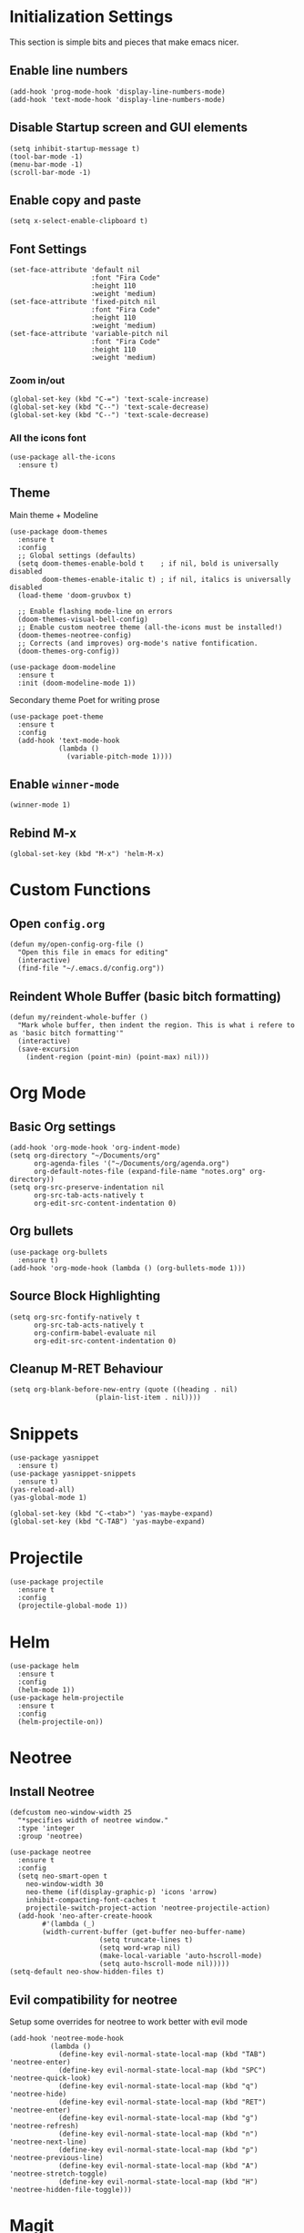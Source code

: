 * Initialization Settings
This section is simple bits and pieces that make emacs nicer.
** Enable line numbers
#+begin_src elisp
(add-hook 'prog-mode-hook 'display-line-numbers-mode)
(add-hook 'text-mode-hook 'display-line-numbers-mode)
#+end_src
** Disable Startup screen and GUI elements
#+begin_src elisp
(setq inhibit-startup-message t)
(tool-bar-mode -1)
(menu-bar-mode -1)
(scroll-bar-mode -1)
#+end_src
** Enable copy and paste
#+begin_src elisp
(setq x-select-enable-clipboard t)
#+end_src
** Font Settings
#+begin_src elisp
(set-face-attribute 'default nil
                    :font "Fira Code"
                    :height 110
                    :weight 'medium)
(set-face-attribute 'fixed-pitch nil
                    :font "Fira Code"
                    :height 110
                    :weight 'medium)
(set-face-attribute 'variable-pitch nil
                    :font "Fira Code"
                    :height 110
                    :weight 'medium)
#+end_src
*** Zoom in/out
#+begin_src elisp
(global-set-key (kbd "C-=") 'text-scale-increase)
(global-set-key (kbd "C--") 'text-scale-decrease)
(global-set-key (kbd "C--") 'text-scale-decrease)
#+end_src
*** All the icons font
#+begin_src elisp
(use-package all-the-icons
  :ensure t)
#+end_src
** Theme
Main theme + Modeline
#+begin_src elisp
(use-package doom-themes
  :ensure t
  :config
  ;; Global settings (defaults)
  (setq doom-themes-enable-bold t    ; if nil, bold is universally disabled
        doom-themes-enable-italic t) ; if nil, italics is universally disabled
  (load-theme 'doom-gruvbox t)

  ;; Enable flashing mode-line on errors
  (doom-themes-visual-bell-config)
  ;; Enable custom neotree theme (all-the-icons must be installed!)
  (doom-themes-neotree-config)
  ;; Corrects (and improves) org-mode's native fontification.
  (doom-themes-org-config))

(use-package doom-modeline
  :ensure t
  :init (doom-modeline-mode 1))
#+end_src

Secondary theme Poet for writing prose
#+begin_src elisp
(use-package poet-theme
  :ensure t
  :config
  (add-hook 'text-mode-hook
            (lambda ()
              (variable-pitch-mode 1))))
#+end_src

** Enable =winner-mode=
#+begin_src elisp
(winner-mode 1)
#+end_src
** Rebind M-x
#+begin_src elisp
(global-set-key (kbd "M-x") 'helm-M-x)
#+end_src
* Custom Functions
** Open =config.org=
#+begin_src elisp
(defun my/open-config-org-file ()
  "Open this file in emacs for editing"
  (interactive)
  (find-file "~/.emacs.d/config.org"))
#+end_src
** Reindent Whole Buffer (basic bitch formatting)
#+begin_src elisp
(defun my/reindent-whole-buffer ()
  "Mark whole buffer, then indent the region. This is what i refere to as 'basic bitch formatting'"
  (interactive)
  (save-excursion
    (indent-region (point-min) (point-max) nil)))
#+end_src

* Org Mode
** Basic Org settings
#+begin_src elisp
(add-hook 'org-mode-hook 'org-indent-mode)
(setq org-directory "~/Documents/org"
      org-agenda-files '("~/Documents/org/agenda.org")
      org-default-notes-file (expand-file-name "notes.org" org-directory))
(setq org-src-preserve-indentation nil
      org-src-tab-acts-natively t
      org-edit-src-content-indentation 0)
#+end_src
** Org bullets
#+begin_src elisp
(use-package org-bullets
  :ensure t)
(add-hook 'org-mode-hook (lambda () (org-bullets-mode 1)))
#+end_src

** Source Block Highlighting
#+begin_src elisp
(setq org-src-fontify-natively t
      org-src-tab-acts-natively t
      org-confirm-babel-evaluate nil
      org-edit-src-content-indentation 0)
#+end_src

** Cleanup M-RET Behaviour
#+begin_src elisp
(setq org-blank-before-new-entry (quote ((heading . nil)
					 (plain-list-item . nil))))
#+end_src
* Snippets
#+begin_src elisp
(use-package yasnippet
  :ensure t)
(use-package yasnippet-snippets
  :ensure t)
(yas-reload-all)
(yas-global-mode 1)

(global-set-key (kbd "C-<tab>") 'yas-maybe-expand)
(global-set-key (kbd "C-TAB") 'yas-maybe-expand)
#+end_src
* Projectile
#+begin_src elisp
(use-package projectile
  :ensure t
  :config
  (projectile-global-mode 1))
#+end_src
* Helm
#+begin_src elisp
(use-package helm
  :ensure t
  :config
  (helm-mode 1))
(use-package helm-projectile
  :ensure t
  :config
  (helm-projectile-on))
#+end_src
* Neotree
** Install Neotree
#+begin_src elisp
(defcustom neo-window-width 25
  "*specifies width of neotree window."
  :type 'integer
  :group 'neotree)

(use-package neotree
  :ensure t
  :config
  (setq neo-smart-open t
	neo-window-width 30
	neo-theme (if(display-graphic-p) 'icons 'arrow)
	inhibit-compacting-font-caches t
	projectile-switch-project-action 'neotree-projectile-action)
  (add-hook 'neo-after-create-hoook
	    #'(lambda (_)
		(width-current-buffer (get-buffer neo-buffer-name)
				      (setq truncate-lines t)
				      (setq word-wrap nil)
				      (make-local-variable 'auto-hscroll-mode)
				      (setq auto-hscroll-mode nil)))))
(setq-default neo-show-hidden-files t)
#+end_src

** Evil compatibility for neotree
Setup some overrides for neotree to work better with evil mode
#+begin_src elisp
(add-hook 'neotree-mode-hook
          (lambda ()
            (define-key evil-normal-state-local-map (kbd "TAB") 'neotree-enter)
            (define-key evil-normal-state-local-map (kbd "SPC") 'neotree-quick-look)
            (define-key evil-normal-state-local-map (kbd "q") 'neotree-hide)
            (define-key evil-normal-state-local-map (kbd "RET") 'neotree-enter)
            (define-key evil-normal-state-local-map (kbd "g") 'neotree-refresh)
            (define-key evil-normal-state-local-map (kbd "n") 'neotree-next-line)
            (define-key evil-normal-state-local-map (kbd "p") 'neotree-previous-line)
            (define-key evil-normal-state-local-map (kbd "A") 'neotree-stretch-toggle)
            (define-key evil-normal-state-local-map (kbd "H") 'neotree-hidden-file-toggle)))
#+end_src
* Magit
** Install magit
#+begin_src elisp
(use-package magit
  :ensure t)
#+end_src
* Evil Mode
** Evil mode + Evil Collection
#+begin_src elisp
(use-package evil
  :ensure t
  :init      ;; tweak evil's configuration before loading it
  (setq evil-want-integration t) ;; This is optional since it's already set to t by default.
  (setq evil-want-keybinding nil)
  (setq evil-vsplit-window-right t)
  (setq evil-split-window-below t)
  (evil-mode))
(use-package evil-collection
  :ensure t
  :after evil
  :config
  (evil-collection-init))
(use-package evil-tutor
  :ensure t)
#+end_src
** General.el keybindings
#+begin_src elisp
(use-package general
  :ensure t
  :config
  (general-evil-setup t))
#+end_src
   
#+begin_src elisp
(nvmap :prefix "SPC"
  ;; Window split
  "w c" 'evil-window-delete
  "w n" 'evil-window-new
  "w s" 'evil-window-split
  "w v" 'evil-window-vsplit
  ;; Window Motion
  "w h" 'evil-window-left
  "w j" 'evil-window-down
  "w k" 'evil-window-up
  "w l" 'evil-window-right
  ;; winner mode
  "w <left>" 'winner-undo
  "w <right>" 'winner-redo
  ;; Projectile
  "p p" 'helm-projectile-switch-project
  "p f" 'helm-projectile-find-file
  "p g" 'helm-projectile-grep
  ;; Files / Directories
  "f f" 'helm-find-files
  "f d" 'helm-find
  "f c" 'my/open-config-org-file
  ;; Neotree
  "t t" 'neotree-toggle
  "t d" 'neotree-dir
  ;; Magit
  "g g" 'magit-status
  "g p" 'magit-dispatch
  ;; Misc.
  "x i" 'my/reindent-whole-buffer)
#+end_src


